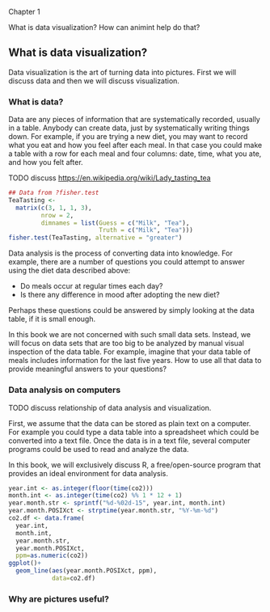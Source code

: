 Chapter 1

What is data visualization? How can animint help do that?

** What is data visualization?

Data visualization is the art of turning data into pictures. First we
will discuss data and then we will discuss visualization.

*** What is data?

Data are any pieces of information that are systematically recorded,
usually in a table. Anybody can create data, just by systematically
writing things down. For example, if you are trying a new diet, you
may want to record what you eat and how you feel after each meal. In
that case you could make a table with a row for each meal and four
columns: date, time, what you ate, and how you felt after. 

TODO discuss https://en.wikipedia.org/wiki/Lady_tasting_tea

#+BEGIN_SRC R
  ## Data from ?fisher.test
  TeaTasting <-
    matrix(c(3, 1, 1, 3),
           nrow = 2,
           dimnames = list(Guess = c("Milk", "Tea"),
                           Truth = c("Milk", "Tea")))
  fisher.test(TeaTasting, alternative = "greater")
#+END_SRC

Data analysis is the process of converting data into knowledge. For
example, there are a number of questions you could attempt to answer
using the diet data described above:
- Do meals occur at regular times each day?
- Is there any difference in mood after adopting the new diet?
Perhaps these questions could be answered by simply looking at the
data table, if it is small enough. 

In this book we are not concerned with such small data sets. Instead,
we will focus on data sets that are too big to be analyzed by manual
visual inspection of the data table. For example, imagine that your
data table of meals includes information for the last five years. How
to use all that data to provide meaningful answers to your questions?

*** Data analysis on computers

TODO discuss relationship of data analysis and visualization.

First, we assume that the data can be stored as plain text on a
computer. For example you could type a data table into a spreadsheet
which could be converted into a text file. Once the data is in a text
file, several computer programs could be used to read and analyze the
data.

In this book, we will exclusively discuss R, a free/open-source
program that provides an ideal environment for data analysis. 

#+BEGIN_SRC R
  year.int <- as.integer(floor(time(co2)))
  month.int <- as.integer(time(co2) %% 1 * 12 + 1)
  year.month.str <- sprintf("%d-%02d-15", year.int, month.int)
  year.month.POSIXct <- strptime(year.month.str, "%Y-%m-%d")
  co2.df <- data.frame(
    year.int,
    month.int,
    year.month.str,
    year.month.POSIXct,
    ppm=as.numeric(co2))
  ggplot()+
    geom_line(aes(year.month.POSIXct, ppm),
              data=co2.df)
#+END_SRC

*** Why are pictures useful?
